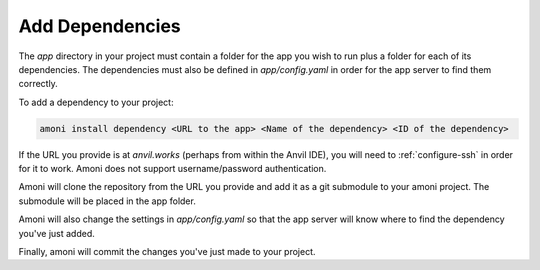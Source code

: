 Add Dependencies
----------------

The `app` directory in your project must contain a folder for the app you wish to run
plus a folder for each of its dependencies. The dependencies must also be defined in
`app/config.yaml` in order for the app server to find them correctly.

To add a dependency to your project:

.. code-block::

   amoni install dependency <URL to the app> <Name of the dependency> <ID of the dependency>

If the URL you provide is at `anvil.works` (perhaps from within the Anvil IDE), you
will need to :ref:`configure-ssh` in order for it to work. Amoni does not support
username/password authentication.

Amoni will clone the repository from the URL you provide and add it as a git submodule
to your amoni project. The submodule will be placed in the app folder.

Amoni will also change the settings in `app/config.yaml` so that the app server will
know where to find the dependency you've just added.

Finally, amoni will commit the changes you've just made to your project.
